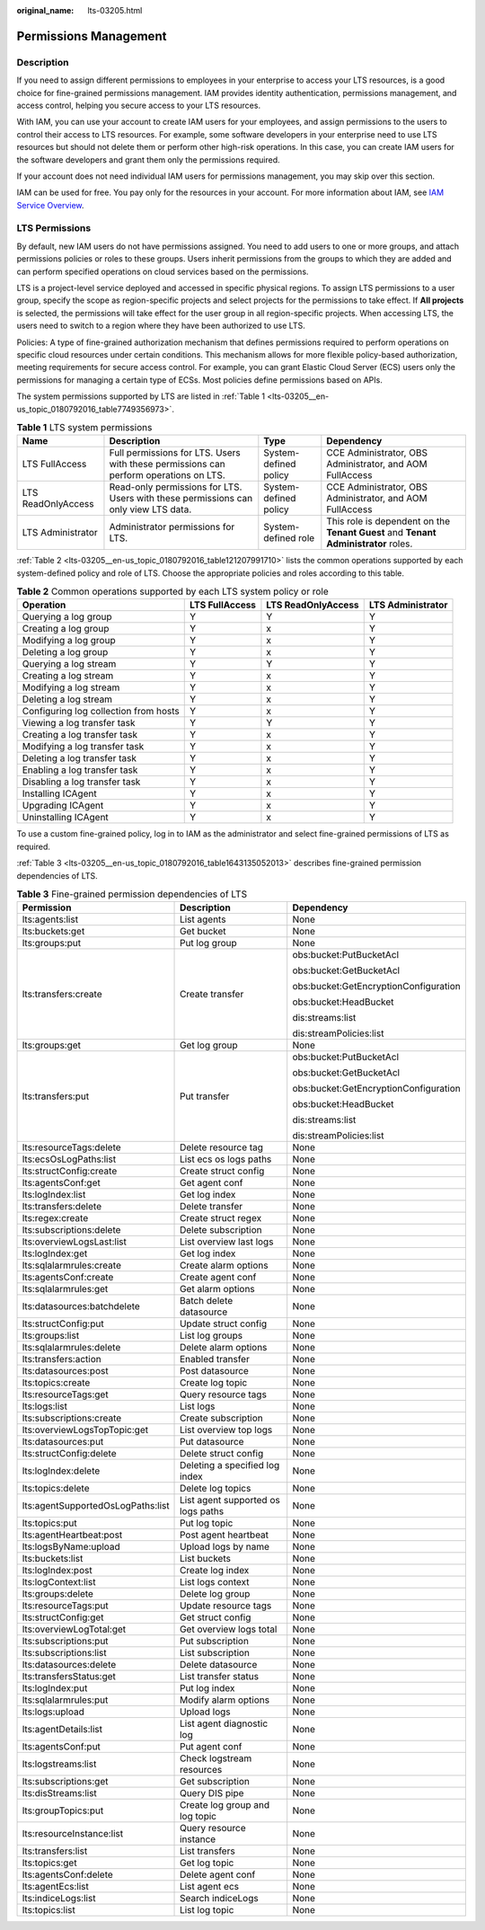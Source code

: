 :original_name: lts-03205.html

.. _lts-03205:

Permissions Management
======================

Description
-----------

If you need to assign different permissions to employees in your enterprise to access your LTS resources, is a good choice for fine-grained permissions management. IAM provides identity authentication, permissions management, and access control, helping you secure access to your LTS resources.

With IAM, you can use your account to create IAM users for your employees, and assign permissions to the users to control their access to LTS resources. For example, some software developers in your enterprise need to use LTS resources but should not delete them or perform other high-risk operations. In this case, you can create IAM users for the software developers and grant them only the permissions required.

If your account does not need individual IAM users for permissions management, you may skip over this section.

IAM can be used for free. You pay only for the resources in your account. For more information about IAM, see `IAM Service Overview <https://docs.otc.t-systems.com/usermanual/iam/iam_01_0026.html>`__.

LTS Permissions
---------------

By default, new IAM users do not have permissions assigned. You need to add users to one or more groups, and attach permissions policies or roles to these groups. Users inherit permissions from the groups to which they are added and can perform specified operations on cloud services based on the permissions.

LTS is a project-level service deployed and accessed in specific physical regions. To assign LTS permissions to a user group, specify the scope as region-specific projects and select projects for the permissions to take effect. If **All projects** is selected, the permissions will take effect for the user group in all region-specific projects. When accessing LTS, the users need to switch to a region where they have been authorized to use LTS.

Policies: A type of fine-grained authorization mechanism that defines permissions required to perform operations on specific cloud resources under certain conditions. This mechanism allows for more flexible policy-based authorization, meeting requirements for secure access control. For example, you can grant Elastic Cloud Server (ECS) users only the permissions for managing a certain type of ECSs. Most policies define permissions based on APIs.

The system permissions supported by LTS are listed in :ref:`Table 1 <lts-03205__en-us_topic_0180792016_table7749356973>`.

.. _lts-03205__en-us_topic_0180792016_table7749356973:

.. table:: **Table 1** LTS system permissions

   +--------------------+---------------------------------------------------------------------------------------+-----------------------+------------------------------------------------------------------------------------+
   | Name               | Description                                                                           | Type                  | Dependency                                                                         |
   +====================+=======================================================================================+=======================+====================================================================================+
   | LTS FullAccess     | Full permissions for LTS. Users with these permissions can perform operations on LTS. | System-defined policy | CCE Administrator, OBS Administrator, and AOM FullAccess                           |
   +--------------------+---------------------------------------------------------------------------------------+-----------------------+------------------------------------------------------------------------------------+
   | LTS ReadOnlyAccess | Read-only permissions for LTS. Users with these permissions can only view LTS data.   | System-defined policy | CCE Administrator, OBS Administrator, and AOM FullAccess                           |
   +--------------------+---------------------------------------------------------------------------------------+-----------------------+------------------------------------------------------------------------------------+
   | LTS Administrator  | Administrator permissions for LTS.                                                    | System-defined role   | This role is dependent on the **Tenant Guest** and **Tenant Administrator** roles. |
   +--------------------+---------------------------------------------------------------------------------------+-----------------------+------------------------------------------------------------------------------------+

:ref:`Table 2 <lts-03205__en-us_topic_0180792016_table121207991710>` lists the common operations supported by each system-defined policy and role of LTS. Choose the appropriate policies and roles according to this table.

.. _lts-03205__en-us_topic_0180792016_table121207991710:

.. table:: **Table 2** Common operations supported by each LTS system policy or role

   +---------------------------------------+----------------+--------------------+-------------------+
   | Operation                             | LTS FullAccess | LTS ReadOnlyAccess | LTS Administrator |
   +=======================================+================+====================+===================+
   | Querying a log group                  | Y              | Y                  | Y                 |
   +---------------------------------------+----------------+--------------------+-------------------+
   | Creating a log group                  | Y              | x                  | Y                 |
   +---------------------------------------+----------------+--------------------+-------------------+
   | Modifying a log group                 | Y              | x                  | Y                 |
   +---------------------------------------+----------------+--------------------+-------------------+
   | Deleting a log group                  | Y              | x                  | Y                 |
   +---------------------------------------+----------------+--------------------+-------------------+
   | Querying a log stream                 | Y              | Y                  | Y                 |
   +---------------------------------------+----------------+--------------------+-------------------+
   | Creating a log stream                 | Y              | x                  | Y                 |
   +---------------------------------------+----------------+--------------------+-------------------+
   | Modifying a log stream                | Y              | x                  | Y                 |
   +---------------------------------------+----------------+--------------------+-------------------+
   | Deleting a log stream                 | Y              | x                  | Y                 |
   +---------------------------------------+----------------+--------------------+-------------------+
   | Configuring log collection from hosts | Y              | x                  | Y                 |
   +---------------------------------------+----------------+--------------------+-------------------+
   | Viewing a log transfer task           | Y              | Y                  | Y                 |
   +---------------------------------------+----------------+--------------------+-------------------+
   | Creating a log transfer task          | Y              | x                  | Y                 |
   +---------------------------------------+----------------+--------------------+-------------------+
   | Modifying a log transfer task         | Y              | x                  | Y                 |
   +---------------------------------------+----------------+--------------------+-------------------+
   | Deleting a log transfer task          | Y              | x                  | Y                 |
   +---------------------------------------+----------------+--------------------+-------------------+
   | Enabling a log transfer task          | Y              | x                  | Y                 |
   +---------------------------------------+----------------+--------------------+-------------------+
   | Disabling a log transfer task         | Y              | x                  | Y                 |
   +---------------------------------------+----------------+--------------------+-------------------+
   | Installing ICAgent                    | Y              | x                  | Y                 |
   +---------------------------------------+----------------+--------------------+-------------------+
   | Upgrading ICAgent                     | Y              | x                  | Y                 |
   +---------------------------------------+----------------+--------------------+-------------------+
   | Uninstalling ICAgent                  | Y              | x                  | Y                 |
   +---------------------------------------+----------------+--------------------+-------------------+

To use a custom fine-grained policy, log in to IAM as the administrator and select fine-grained permissions of LTS as required.

:ref:`Table 3 <lts-03205__en-us_topic_0180792016_table1643135052013>` describes fine-grained permission dependencies of LTS.

.. _lts-03205__en-us_topic_0180792016_table1643135052013:

.. table:: **Table 3** Fine-grained permission dependencies of LTS

   +-----------------------------------+------------------------------------+---------------------------------------+
   | Permission                        | Description                        | Dependency                            |
   +===================================+====================================+=======================================+
   | lts:agents:list                   | List agents                        | None                                  |
   +-----------------------------------+------------------------------------+---------------------------------------+
   | lts:buckets:get                   | Get bucket                         | None                                  |
   +-----------------------------------+------------------------------------+---------------------------------------+
   | lts:groups:put                    | Put log group                      | None                                  |
   +-----------------------------------+------------------------------------+---------------------------------------+
   | lts:transfers:create              | Create transfer                    | obs:bucket:PutBucketAcl               |
   |                                   |                                    |                                       |
   |                                   |                                    | obs:bucket:GetBucketAcl               |
   |                                   |                                    |                                       |
   |                                   |                                    | obs:bucket:GetEncryptionConfiguration |
   |                                   |                                    |                                       |
   |                                   |                                    | obs:bucket:HeadBucket                 |
   |                                   |                                    |                                       |
   |                                   |                                    | dis:streams:list                      |
   |                                   |                                    |                                       |
   |                                   |                                    | dis:streamPolicies:list               |
   +-----------------------------------+------------------------------------+---------------------------------------+
   | lts:groups:get                    | Get log group                      | None                                  |
   +-----------------------------------+------------------------------------+---------------------------------------+
   | lts:transfers:put                 | Put transfer                       | obs:bucket:PutBucketAcl               |
   |                                   |                                    |                                       |
   |                                   |                                    | obs:bucket:GetBucketAcl               |
   |                                   |                                    |                                       |
   |                                   |                                    | obs:bucket:GetEncryptionConfiguration |
   |                                   |                                    |                                       |
   |                                   |                                    | obs:bucket:HeadBucket                 |
   |                                   |                                    |                                       |
   |                                   |                                    | dis:streams:list                      |
   |                                   |                                    |                                       |
   |                                   |                                    | dis:streamPolicies:list               |
   +-----------------------------------+------------------------------------+---------------------------------------+
   | lts:resourceTags:delete           | Delete resource tag                | None                                  |
   +-----------------------------------+------------------------------------+---------------------------------------+
   | lts:ecsOsLogPaths:list            | List ecs os logs paths             | None                                  |
   +-----------------------------------+------------------------------------+---------------------------------------+
   | lts:structConfig:create           | Create struct config               | None                                  |
   +-----------------------------------+------------------------------------+---------------------------------------+
   | lts:agentsConf:get                | Get agent conf                     | None                                  |
   +-----------------------------------+------------------------------------+---------------------------------------+
   | lts:logIndex:list                 | Get log index                      | None                                  |
   +-----------------------------------+------------------------------------+---------------------------------------+
   | lts:transfers:delete              | Delete transfer                    | None                                  |
   +-----------------------------------+------------------------------------+---------------------------------------+
   | lts:regex:create                  | Create struct regex                | None                                  |
   +-----------------------------------+------------------------------------+---------------------------------------+
   | lts:subscriptions:delete          | Delete subscription                | None                                  |
   +-----------------------------------+------------------------------------+---------------------------------------+
   | lts:overviewLogsLast:list         | List overview last logs            | None                                  |
   +-----------------------------------+------------------------------------+---------------------------------------+
   | lts:logIndex:get                  | Get log index                      | None                                  |
   +-----------------------------------+------------------------------------+---------------------------------------+
   | lts:sqlalarmrules:create          | Create alarm options               | None                                  |
   +-----------------------------------+------------------------------------+---------------------------------------+
   | lts:agentsConf:create             | Create agent conf                  | None                                  |
   +-----------------------------------+------------------------------------+---------------------------------------+
   | lts:sqlalarmrules:get             | Get alarm options                  | None                                  |
   +-----------------------------------+------------------------------------+---------------------------------------+
   | lts:datasources:batchdelete       | Batch delete datasource            | None                                  |
   +-----------------------------------+------------------------------------+---------------------------------------+
   | lts:structConfig:put              | Update struct config               | None                                  |
   +-----------------------------------+------------------------------------+---------------------------------------+
   | lts:groups:list                   | List log groups                    | None                                  |
   +-----------------------------------+------------------------------------+---------------------------------------+
   | lts:sqlalarmrules:delete          | Delete alarm options               | None                                  |
   +-----------------------------------+------------------------------------+---------------------------------------+
   | lts:transfers:action              | Enabled transfer                   | None                                  |
   +-----------------------------------+------------------------------------+---------------------------------------+
   | lts:datasources:post              | Post datasource                    | None                                  |
   +-----------------------------------+------------------------------------+---------------------------------------+
   | lts:topics:create                 | Create log topic                   | None                                  |
   +-----------------------------------+------------------------------------+---------------------------------------+
   | lts:resourceTags:get              | Query resource tags                | None                                  |
   +-----------------------------------+------------------------------------+---------------------------------------+
   | lts:logs:list                     | List logs                          | None                                  |
   +-----------------------------------+------------------------------------+---------------------------------------+
   | lts:subscriptions:create          | Create subscription                | None                                  |
   +-----------------------------------+------------------------------------+---------------------------------------+
   | lts:overviewLogsTopTopic:get      | List overview top logs             | None                                  |
   +-----------------------------------+------------------------------------+---------------------------------------+
   | lts:datasources:put               | Put datasource                     | None                                  |
   +-----------------------------------+------------------------------------+---------------------------------------+
   | lts:structConfig:delete           | Delete struct config               | None                                  |
   +-----------------------------------+------------------------------------+---------------------------------------+
   | lts:logIndex:delete               | Deleting a specified log index     | None                                  |
   +-----------------------------------+------------------------------------+---------------------------------------+
   | lts:topics:delete                 | Delete log topics                  | None                                  |
   +-----------------------------------+------------------------------------+---------------------------------------+
   | lts:agentSupportedOsLogPaths:list | List agent supported os logs paths | None                                  |
   +-----------------------------------+------------------------------------+---------------------------------------+
   | lts:topics:put                    | Put log topic                      | None                                  |
   +-----------------------------------+------------------------------------+---------------------------------------+
   | lts:agentHeartbeat:post           | Post agent heartbeat               | None                                  |
   +-----------------------------------+------------------------------------+---------------------------------------+
   | lts:logsByName:upload             | Upload logs by name                | None                                  |
   +-----------------------------------+------------------------------------+---------------------------------------+
   | lts:buckets:list                  | List buckets                       | None                                  |
   +-----------------------------------+------------------------------------+---------------------------------------+
   | lts:logIndex:post                 | Create log index                   | None                                  |
   +-----------------------------------+------------------------------------+---------------------------------------+
   | lts:logContext:list               | List logs context                  | None                                  |
   +-----------------------------------+------------------------------------+---------------------------------------+
   | lts:groups:delete                 | Delete log group                   | None                                  |
   +-----------------------------------+------------------------------------+---------------------------------------+
   | lts:resourceTags:put              | Update resource tags               | None                                  |
   +-----------------------------------+------------------------------------+---------------------------------------+
   | lts:structConfig:get              | Get struct config                  | None                                  |
   +-----------------------------------+------------------------------------+---------------------------------------+
   | lts:overviewLogTotal:get          | Get overview logs total            | None                                  |
   +-----------------------------------+------------------------------------+---------------------------------------+
   | lts:subscriptions:put             | Put subscription                   | None                                  |
   +-----------------------------------+------------------------------------+---------------------------------------+
   | lts:subscriptions:list            | List subscription                  | None                                  |
   +-----------------------------------+------------------------------------+---------------------------------------+
   | lts:datasources:delete            | Delete datasource                  | None                                  |
   +-----------------------------------+------------------------------------+---------------------------------------+
   | lts:transfersStatus:get           | List transfer status               | None                                  |
   +-----------------------------------+------------------------------------+---------------------------------------+
   | lts:logIndex:put                  | Put log index                      | None                                  |
   +-----------------------------------+------------------------------------+---------------------------------------+
   | lts:sqlalarmrules:put             | Modify alarm options               | None                                  |
   +-----------------------------------+------------------------------------+---------------------------------------+
   | lts:logs:upload                   | Upload logs                        | None                                  |
   +-----------------------------------+------------------------------------+---------------------------------------+
   | lts:agentDetails:list             | List agent diagnostic log          | None                                  |
   +-----------------------------------+------------------------------------+---------------------------------------+
   | lts:agentsConf:put                | Put agent conf                     | None                                  |
   +-----------------------------------+------------------------------------+---------------------------------------+
   | lts:logstreams:list               | Check logstream resources          | None                                  |
   +-----------------------------------+------------------------------------+---------------------------------------+
   | lts:subscriptions:get             | Get subscription                   | None                                  |
   +-----------------------------------+------------------------------------+---------------------------------------+
   | lts:disStreams:list               | Query DIS pipe                     | None                                  |
   +-----------------------------------+------------------------------------+---------------------------------------+
   | lts:groupTopics:put               | Create log group and log topic     | None                                  |
   +-----------------------------------+------------------------------------+---------------------------------------+
   | lts:resourceInstance:list         | Query resource instance            | None                                  |
   +-----------------------------------+------------------------------------+---------------------------------------+
   | lts:transfers:list                | List transfers                     | None                                  |
   +-----------------------------------+------------------------------------+---------------------------------------+
   | lts:topics:get                    | Get log topic                      | None                                  |
   +-----------------------------------+------------------------------------+---------------------------------------+
   | lts:agentsConf:delete             | Delete agent conf                  | None                                  |
   +-----------------------------------+------------------------------------+---------------------------------------+
   | lts:agentEcs:list                 | List agent ecs                     | None                                  |
   +-----------------------------------+------------------------------------+---------------------------------------+
   | lts:indiceLogs:list               | Search indiceLogs                  | None                                  |
   +-----------------------------------+------------------------------------+---------------------------------------+
   | lts:topics:list                   | List log topic                     | None                                  |
   +-----------------------------------+------------------------------------+---------------------------------------+
